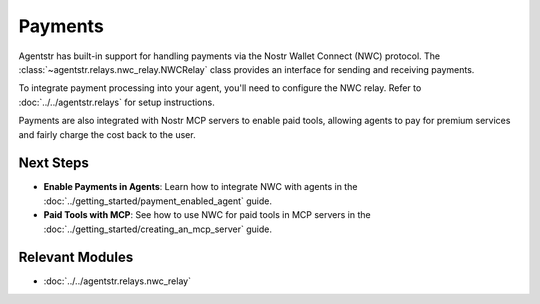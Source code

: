 Payments
========

Agentstr has built-in support for handling payments via the Nostr Wallet Connect (NWC) protocol. The :class:`~agentstr.relays.nwc_relay.NWCRelay` class provides an interface for sending and receiving payments.

To integrate payment processing into your agent, you'll need to configure the NWC relay. Refer to :doc:`../../agentstr.relays` for setup instructions.

Payments are also integrated with Nostr MCP servers to enable paid tools, allowing agents to pay for premium services and fairly charge the cost back to the user.

Next Steps
----------

- **Enable Payments in Agents**: Learn how to integrate NWC with agents in the :doc:`../getting_started/payment_enabled_agent` guide.
- **Paid Tools with MCP**: See how to use NWC for paid tools in MCP servers in the :doc:`../getting_started/creating_an_mcp_server` guide.

Relevant Modules
----------------

*   :doc:`../../agentstr.relays.nwc_relay`
